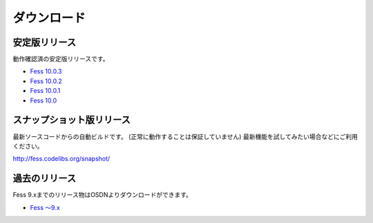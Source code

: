 ============
ダウンロード
============

安定版リリース
==============

動作確認済の安定版リリースです。

* `Fess 10.0.3 <https://github.com/codelibs/fess/releases/tag/fess-10.0.3>`_
* `Fess 10.0.2 <https://github.com/codelibs/fess/releases/tag/fess-10.0.2>`_
* `Fess 10.0.1 <https://github.com/codelibs/fess/releases/tag/fess-10.0.1>`_
* `Fess 10.0 <https://github.com/codelibs/fess/releases/tag/fess-10.0.0>`_

スナップショット版リリース
==========================

最新ソースコードからの自動ビルドです。
(正常に動作することは保証していません)
最新機能を試してみたい場合などにご利用ください。

http://fess.codelibs.org/snapshot/

過去のリリース
==============

Fess 9.xまでのリリース物はOSDNよりダウンロードができます。

* `Fess 〜9.x <https://osdn.jp/projects/fess/releases/p9987>`_


